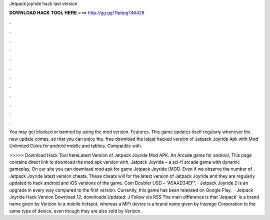 Jetpack joyride hack last version



𝐃𝐎𝐖𝐍𝐋𝐎𝐀𝐃 𝐇𝐀𝐂𝐊 𝐓𝐎𝐎𝐋 𝐇𝐄𝐑𝐄 ===> http://gg.gg/11pbpg?46428



.



.



.



.



.



.



.



.



.



.



.



.

You may get blocked or banned by using the mod version. Features. This game updates itself regularly whenever the new update comes, so that you can enjoy the. free download the latest hacked version of Jetpack Joyride Apk with Mod Unlimited Coins for android mobile and tablets. Compatible with.

>>>>> Download Hack Tool hereLatest Version of Jetpack Joyride Mod APK. An Arcade game for android, This page contains direct link to download the mod apk version with. Jetpack Joyride – a sci-fi arcade game with dynamic gameplay, On our site you can download mod apk for game Jetpack Joyride (MOD. Even if we observe the number of . Jetpack Joyride latest version cheats. These cheats will for the latest version of Jetpack Joyride and they are regularly updated to hack android and iOS versions of the game. Coin Doubler USD – “A5AAD34EF”. · Jetpack Joyride 2 is an upgrade in every way compared to the first version. Currently, this game has been released on Google Play.  · Jetpack Joyride Hack Version Download 12, downloads Updated: J Follow via RSS The main difference is that 'Jetpack' is a brand name given by Verizon to a mobile hotspot, whereas a MiFi device is a brand name given by Inseego Corporation to the same type of device, even though they are also sold by Verizon.
